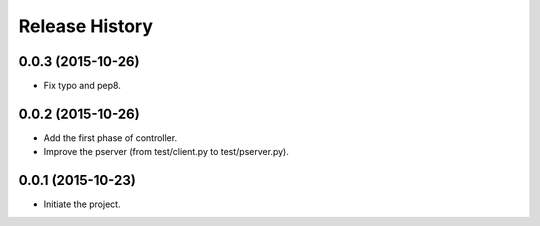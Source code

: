 Release History
---------------

0.0.3 (2015-10-26)
++++++++++++++++++
- Fix typo and pep8.

0.0.2 (2015-10-26)
++++++++++++++++++
- Add the first phase of controller.
- Improve the pserver (from test/client.py to test/pserver.py).

0.0.1 (2015-10-23)
++++++++++++++++++
- Initiate the project.
